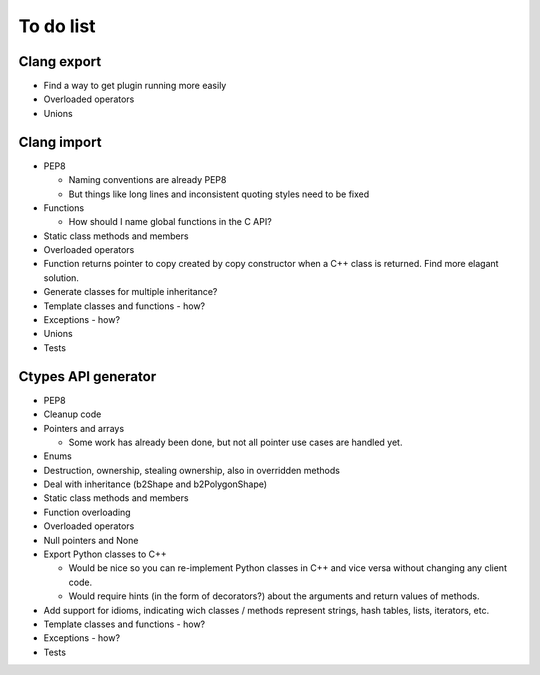 ==========
To do list
==========

Clang export
============
* Find a way to get plugin running more easily
* Overloaded operators
* Unions

Clang import
============
* PEP8

  * Naming conventions are already PEP8
  * But things like long lines and inconsistent quoting styles need to be fixed

* Functions

  * How should I name global functions in the C API?

* Static class methods and members
* Overloaded operators
* Function returns pointer to copy created by copy constructor when a C++ class is returned. Find more elagant solution.
* Generate classes for multiple inheritance?
* Template classes and functions - how?
* Exceptions - how?
* Unions
* Tests

Ctypes API generator
====================
* PEP8
* Cleanup code
* Pointers and arrays

  * Some work has already been done, but not all pointer use cases are handled yet.

* Enums
* Destruction, ownership, stealing ownership, also in overridden methods
* Deal with inheritance (b2Shape and b2PolygonShape)
* Static class methods and members
* Function overloading
* Overloaded operators
* Null pointers and None
* Export Python classes to C++

  * Would be nice so you can re-implement Python classes in C++ and vice versa without changing any client code.
  * Would require hints (in the form of decorators?) about the arguments and return values of methods.

* Add support for idioms, indicating wich classes / methods represent strings, hash tables, lists, iterators, etc.
* Template classes and functions - how?
* Exceptions - how?
* Tests

